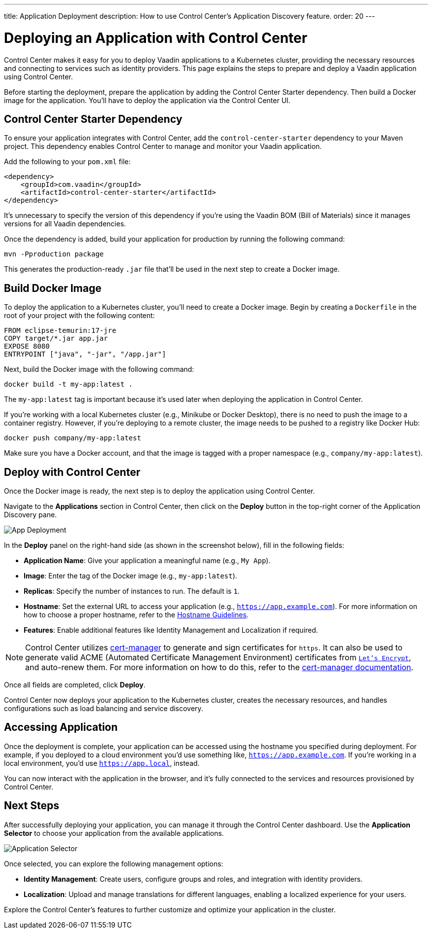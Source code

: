 ---
title: Application Deployment
description: How to use Control Center's Application Discovery feature.
order: 20
---


= Deploying an Application with Control Center

Control Center makes it easy for you to deploy Vaadin applications to a Kubernetes cluster, providing the necessary resources and connecting to services such as identity providers. This page explains the steps to prepare and deploy a Vaadin application using Control Center.

Before starting the deployment, prepare the application by adding the Control Center Starter dependency. Then build a Docker image for the application. You'll have to deploy the application via the Control Center UI.


== Control Center Starter Dependency

To ensure your application integrates with Control Center, add the `control-center-starter` dependency to your Maven project. This dependency enables Control Center to manage and monitor your Vaadin application.

Add the following to your [filename]`pom.xml` file:

[source,xml]
----
<dependency>
    <groupId>com.vaadin</groupId>
    <artifactId>control-center-starter</artifactId>
</dependency>
----

It's unnecessary to specify the version of this dependency if you're using the Vaadin BOM (Bill of Materials) since it manages versions for all Vaadin dependencies.

Once the dependency is added, build your application for production by running the following command:

[source,shell]
----
mvn -Pproduction package
----

This generates the production-ready `.jar` file that'll be used in the next step to create a Docker image.


== Build Docker Image

To deploy the application to a Kubernetes cluster, you'll need to create a Docker image. Begin by creating a `Dockerfile` in the root of your project with the following content:

[source,docker]
----
FROM eclipse-temurin:17-jre
COPY target/*.jar app.jar
EXPOSE 8080
ENTRYPOINT ["java", "-jar", "/app.jar"]
----

Next, build the Docker image with the following command:

[source,shell]
----
docker build -t my-app:latest .
----

The `my-app:latest` tag is important because it's used later when deploying the application in Control Center.

If you're working with a local Kubernetes cluster (e.g., Minikube or Docker Desktop), there is no need to push the image to a container registry. However, if you're deploying to a remote cluster, the image needs to be pushed to a registry like Docker Hub:

[source,shell]
----
docker push company/my-app:latest
----

Make sure you have a Docker account, and that the image is tagged with a proper namespace (e.g., `company/my-app:latest`).


== Deploy with Control Center

Once the Docker image is ready, the next step is to deploy the application using Control Center.

Navigate to the [guibutton]*Applications* section in Control Center, then click on the [guibutton]*Deploy* button in the top-right corner of the Application Discovery pane.

image::images/app-deploy.png[App Deployment]

In the [guibutton]*Deploy* panel on the right-hand side (as shown in the screenshot below), fill in the following fields:

- *Application Name*: Give your application a meaningful name (e.g., `My App`).
- *Image*: Enter the tag of the Docker image (e.g., `my-app:latest`).
- *Replicas*: Specify the number of instances to run. The default is `1`.
- *Hostname*: Set the external URL to access your application (e.g., `https://app.example.com`). For more information on how to choose a proper hostname, refer to the <<hostname-guidelines#, Hostname Guidelines>>.
- *Features*: Enable additional features like Identity Management and Localization if required.

[NOTE]
====
Control Center utilizes https://cert-manager.io/[cert-manager] to generate and sign certificates for `https`. It can also be used to generate valid ACME (Automated Certificate Management Environment) certificates from https://letsencrypt.org/[`Let's Encrypt`], and auto-renew them. For more information on how to do this, refer to the https://cert-manager.io/docs/configuration/acme/[cert-manager documentation].
====

Once all fields are completed, click [guibutton]*Deploy*.

Control Center now deploys your application to the Kubernetes cluster, creates the necessary resources, and handles configurations such as load balancing and service discovery.


== Accessing Application

Once the deployment is complete, your application can be accessed using the hostname you specified during deployment. For example, if you deployed to a cloud environment you'd use something like, `https://app.example.com`. If you're working in a local environment, you'd use `https://app.local`, instead.

You can now interact with the application in the browser, and it's fully connected to the services and resources provisioned by Control Center.


== Next Steps

After successfully deploying your application, you can manage it through the Control Center dashboard. Use the [guibutton]*Application Selector* to choose your application from the available applications.

image::images/app-selector.png[Application Selector]

Once selected, you can explore the following management options:

- *Identity Management*: Create users, configure groups and roles, and integration with identity providers.
- *Localization*: Upload and manage translations for different languages, enabling a localized experience for your users.

Explore the Control Center's features to further customize and optimize your application in the cluster.
